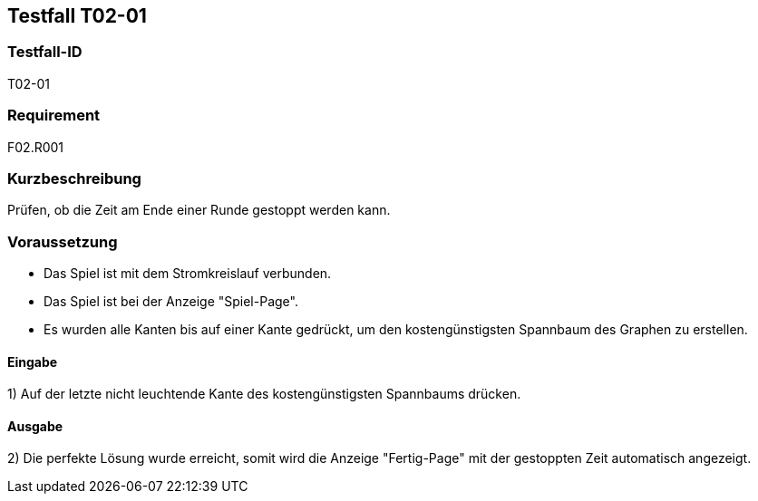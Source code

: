 == Testfall T02-01

[[T02-01]]
=== Testfall-ID
T02-01

=== Requirement
F02.R001

=== Kurzbeschreibung
Prüfen, ob die Zeit am Ende einer Runde gestoppt werden kann.

=== Voraussetzung

* Das Spiel ist mit dem Stromkreislauf verbunden.
* Das Spiel ist bei der Anzeige "Spiel-Page".
* Es wurden alle Kanten bis auf einer Kante gedrückt, um den kostengünstigsten Spannbaum des Graphen zu erstellen.


==== Eingabe

1) Auf der letzte nicht leuchtende Kante des kostengünstigsten Spannbaums drücken.

==== Ausgabe
2) Die perfekte Lösung wurde erreicht, somit wird die Anzeige "Fertig-Page" mit der gestoppten Zeit automatisch angezeigt.
